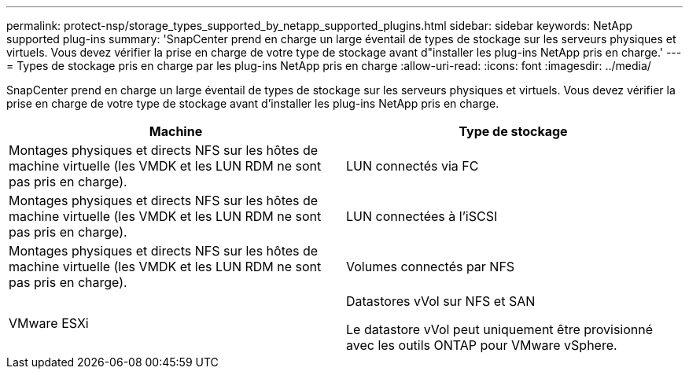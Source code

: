 ---
permalink: protect-nsp/storage_types_supported_by_netapp_supported_plugins.html 
sidebar: sidebar 
keywords: NetApp supported plug-ins 
summary: 'SnapCenter prend en charge un large éventail de types de stockage sur les serveurs physiques et virtuels. Vous devez vérifier la prise en charge de votre type de stockage avant d"installer les plug-ins NetApp pris en charge.' 
---
= Types de stockage pris en charge par les plug-ins NetApp pris en charge
:allow-uri-read: 
:icons: font
:imagesdir: ../media/


[role="lead"]
SnapCenter prend en charge un large éventail de types de stockage sur les serveurs physiques et virtuels. Vous devez vérifier la prise en charge de votre type de stockage avant d'installer les plug-ins NetApp pris en charge.

|===
| Machine | Type de stockage 


 a| 
Montages physiques et directs NFS sur les hôtes de machine virtuelle (les VMDK et les LUN RDM ne sont pas pris en charge).
 a| 
LUN connectés via FC



 a| 
Montages physiques et directs NFS sur les hôtes de machine virtuelle (les VMDK et les LUN RDM ne sont pas pris en charge).
 a| 
LUN connectées à l'iSCSI



 a| 
Montages physiques et directs NFS sur les hôtes de machine virtuelle (les VMDK et les LUN RDM ne sont pas pris en charge).
 a| 
Volumes connectés par NFS



 a| 
VMware ESXi
 a| 
Datastores vVol sur NFS et SAN

Le datastore vVol peut uniquement être provisionné avec les outils ONTAP pour VMware vSphere.

|===